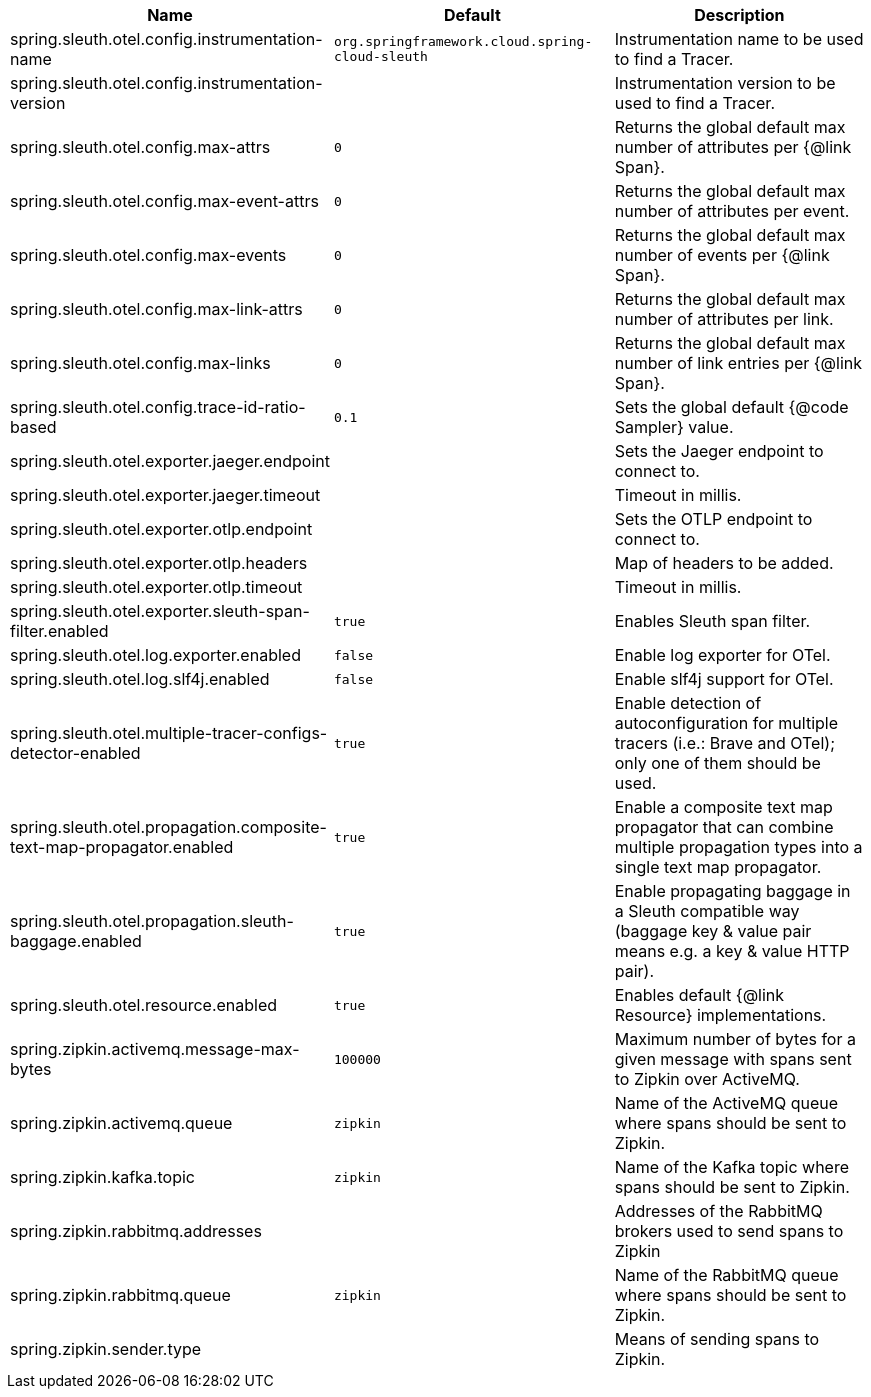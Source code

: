 |===
|Name | Default | Description

|spring.sleuth.otel.config.instrumentation-name | `org.springframework.cloud.spring-cloud-sleuth` | Instrumentation name to be used to find a Tracer.
|spring.sleuth.otel.config.instrumentation-version |  | Instrumentation version to be used to find a Tracer.
|spring.sleuth.otel.config.max-attrs | `0` | Returns the global default max number of attributes per {@link Span}.
|spring.sleuth.otel.config.max-event-attrs | `0` | Returns the global default max number of attributes per event.
|spring.sleuth.otel.config.max-events | `0` | Returns the global default max number of events per {@link Span}.
|spring.sleuth.otel.config.max-link-attrs | `0` | Returns the global default max number of attributes per link.
|spring.sleuth.otel.config.max-links | `0` | Returns the global default max number of link entries per {@link Span}.
|spring.sleuth.otel.config.trace-id-ratio-based | `0.1` | Sets the global default {@code Sampler} value.
|spring.sleuth.otel.exporter.jaeger.endpoint |  | Sets the Jaeger endpoint to connect to.
|spring.sleuth.otel.exporter.jaeger.timeout |  | Timeout in millis.
|spring.sleuth.otel.exporter.otlp.endpoint |  | Sets the OTLP endpoint to connect to.
|spring.sleuth.otel.exporter.otlp.headers |  | Map of headers to be added.
|spring.sleuth.otel.exporter.otlp.timeout |  | Timeout in millis.
|spring.sleuth.otel.exporter.sleuth-span-filter.enabled | `true` | Enables Sleuth span filter.
|spring.sleuth.otel.log.exporter.enabled | `false` | Enable log exporter for OTel.
|spring.sleuth.otel.log.slf4j.enabled | `false` | Enable slf4j support for OTel.
|spring.sleuth.otel.multiple-tracer-configs-detector-enabled | `true` | Enable detection of autoconfiguration for multiple tracers (i.e.: Brave and OTel); only one of them should be used.
|spring.sleuth.otel.propagation.composite-text-map-propagator.enabled | `true` | Enable a composite text map propagator that can combine multiple propagation types into a single text map propagator.
|spring.sleuth.otel.propagation.sleuth-baggage.enabled | `true` | Enable propagating baggage in a Sleuth compatible way (baggage key & value pair means e.g. a key & value HTTP pair).
|spring.sleuth.otel.resource.enabled | `true` | Enables default {@link Resource} implementations.
|spring.zipkin.activemq.message-max-bytes | `100000` | Maximum number of bytes for a given message with spans sent to Zipkin over ActiveMQ.
|spring.zipkin.activemq.queue | `zipkin` | Name of the ActiveMQ queue where spans should be sent to Zipkin.
|spring.zipkin.kafka.topic | `zipkin` | Name of the Kafka topic where spans should be sent to Zipkin.
|spring.zipkin.rabbitmq.addresses |  | Addresses of the RabbitMQ brokers used to send spans to Zipkin
|spring.zipkin.rabbitmq.queue | `zipkin` | Name of the RabbitMQ queue where spans should be sent to Zipkin.
|spring.zipkin.sender.type |  | Means of sending spans to Zipkin.

|===